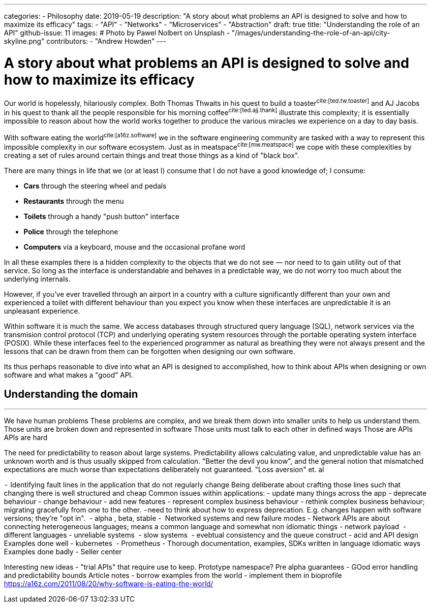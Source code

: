 ---
categories:
  - Philosophy
date: 2019-05-19
description: "A story about what problems an API is designed to solve and how to maximize its efficacy"
tags:
  - "API"
  - "Networks"
  - "Microservices"
  - "Abstraction"
draft: true
title: "Understanding the role of an API"
github-issue: 11
images:
  # Photo by Pawel Nolbert on Unsplash
  - "/images/understanding-the-role-of-an-api/city-skyline.png"
contributors:
  - "Andrew Howden"
---

= A story about what problems an API is designed to solve and how to maximize its efficacy

Our world is hopelessly, hilariously complex. Both Thomas Thwaits in his quest to build a toaster^cite:[ted.tw.toaster]^
and AJ Jacobs in his quest to thank all the people responsible for his morning coffee^cite:[ted.ajj.thank]^ illustrate
this complexity; it is essentially impossible to reason about how the world works together to produce the various 
miracles we experience on a day to day basis.

With software eating the world^cite:[a16z.software]^ we in the software engineering community are tasked with a way
to represent this impossible complexity in our software ecosystem. Just as in meatspace^cite:[mw.meatspace]^ we cope
with these complexities by creating a set of rules around certain things and treat those things as a kind of 
"black box".

There are many things in life that we (or at least I) consume that I do not have a good knowledge of; I consume:

- *Cars* through the steering wheel and pedals
- *Restaurants* through the menu
- *Toilets* through a handy "push button" interface
- *Police* through the telephone
- *Computers* via a keyboard, mouse and the occasional profane word

In all these examples there is a hidden complexity to the objects that we do not see — nor need to to gain utility out
of that service. So long as the interface is understandable and behaves in a predictable way, we do not worry too much
about the underlying internals.

However, if you've ever travelled through an airport in a country with a culture significantly different than your own
and experienced a toilet with different behaviour than you expect you know when these interfaces are unpredictable it 
is an  unpleasant experience.

Within software it is much the same. We access databases through structured query language (SQL), network services via
the transmision control protocol (TCP) and underlying operating system resources through the portable operating system
interface (POSIX). While these interfaces feel to the experienced programmer as natural as breathing they were not
always present and the lessons that can be drawn from them can be forgotten when designing our own software.

Its thus perhaps reasonable to dive into what an API is designed to accomplished, how to think about APIs when
designing or own software and what makes a "good" API.

== Understanding the domain

// Well structured software derived from a good understanding of the domain naturally gives out well structured APIs.
//
// Invest in learning your domain. At least talk to product, but better go see and discuss with retailers, management,
// support staff and eveyrone else that touches your problem
//
// Find a way to represent their world in software. THen, whatn you've got that, find a way to identify how the units
// of that osftware work and model that.
---

We have human problems
These problems are complex, and we break them down into smaller units to help us understand them.
Those units are broken down and represented in software
Those units must talk to each other in defined ways
Those are APIs
APIs are hard

The need for predictability to reason about large systems. Predictability allows calculating value, and unpredictable value has an unknown worth and is thus usually skipped from calculation. "Better the devil you know", and the general notion that mismatched expectations are much worse than expectations deliberately not guaranteed. "Loss aversion" et. al


 - 
Identifying fault lines in the application that do not regularly change
Being deliberate about crafting those lines such that changing there is well structured and cheap
Common issues within applications:
- update many things across the app
- deprecate behaviour
- change behaviour
- add new features
- represent complex business behaviour
- rethink complex business behaviour; migrating gracefully from one to the other.
 - need to think about how to express deprecation. E.g. changes happen with software versions; they're "opt in". 
- alpha , beta, stable
- 
Networked systems and new failure modes
- Network APIs are about connecting heterogeneous languages; means a common language and somewhat non idiomatic things
- network payload 
- different languages
- unreliable systems 
- slow systems 
- evebtual consistency and the queue construct
- acid and API design 
Examples done well
- kubernetes 
- Prometheus
- Thorough documentation, examples, SDKs written in language idiomatic ways
Examples done badly
- Seller center

Interesting new ideas
- "trial APIs" that require use to keep. Prototype namespace? Pre alpha guarantees
- GOod error handling and predictability bounds
Article notes
- borrow examples from the world
- implement them in bioprofile
https://a16z.com/2011/08/20/why-software-is-eating-the-world/

// Todo: Domain driven design?

// Content